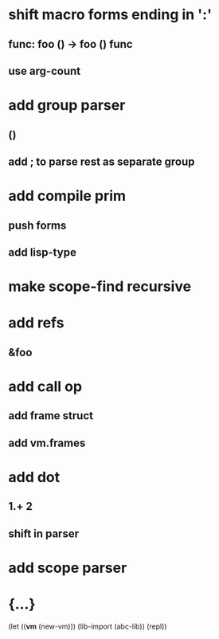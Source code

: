* shift macro forms ending in ':'
** func: foo () -> foo () func
** use arg-count
* add group parser
** ()
** add ; to parse rest as separate group
* add compile prim
** push forms
** add lisp-type
* make scope-find recursive
* add refs
** &foo
* add call op
** add frame struct
** add vm.frames
* add dot
** 1.+ 2
** shift in parser
* add scope parser
* {...}

(let ((*vm* (new-vm))) 
  (lib-import (abc-lib))
  (repl))
